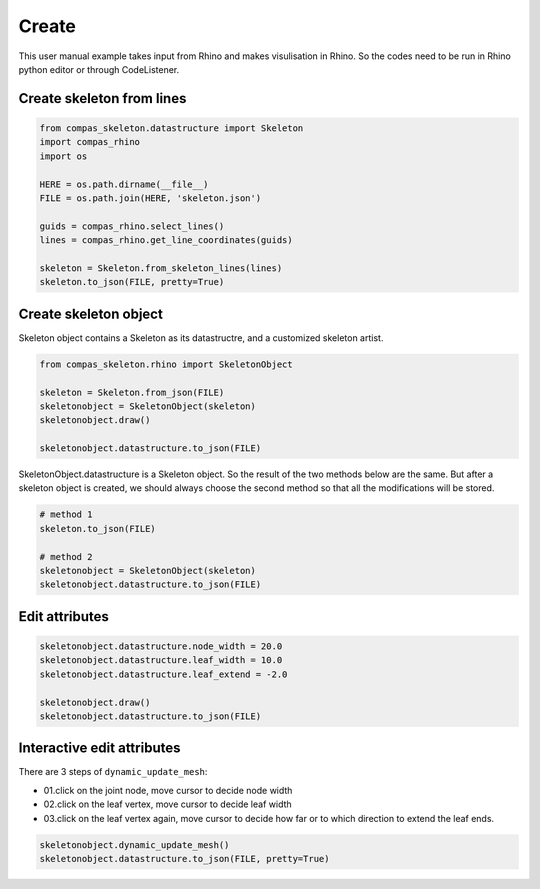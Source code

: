 ********************************************************************************
Create
********************************************************************************

This user manual example takes input from Rhino and makes visulisation in Rhino.
So the codes need to be run in Rhino python editor or through CodeListener.

Create skeleton from lines
==========================

.. code-block:: python

    from compas_skeleton.datastructure import Skeleton
    import compas_rhino
    import os

    HERE = os.path.dirname(__file__)
    FILE = os.path.join(HERE, 'skeleton.json')

    guids = compas_rhino.select_lines()
    lines = compas_rhino.get_line_coordinates(guids)

    skeleton = Skeleton.from_skeleton_lines(lines)
    skeleton.to_json(FILE, pretty=True)


Create skeleton object
======================

Skeleton object contains a Skeleton as its datastructre, and a customized skeleton artist.

.. code-block:: python

    from compas_skeleton.rhino import SkeletonObject

    skeleton = Skeleton.from_json(FILE)
    skeletonobject = SkeletonObject(skeleton)
    skeletonobject.draw()

    skeletonobject.datastructure.to_json(FILE)

SkeletonObject.datastructure is a Skeleton object. So the result of the two methods below are the same. 
But after a skeleton object is created, we should always choose the second method so that all the modifications will be stored.

.. code-block:: python

    # method 1
    skeleton.to_json(FILE)

    # method 2
    skeletonobject = SkeletonObject(skeleton)
    skeletonobject.datastructure.to_json(FILE)


Edit attributes
===============

.. code-block:: python

    skeletonobject.datastructure.node_width = 20.0
    skeletonobject.datastructure.leaf_width = 10.0
    skeletonobject.datastructure.leaf_extend = -2.0
    
    skeletonobject.draw()
    skeletonobject.datastructure.to_json(FILE)


Interactive edit attributes
===========================

There are 3 steps of ``dynamic_update_mesh``: 

* 01.click on the joint node, move cursor to decide node width
* 02.click on the leaf vertex, move cursor to decide leaf width 
* 03.click on the leaf vertex again, move cursor to decide how far or to which direction to extend the leaf ends.

.. code-block:: python

    skeletonobject.dynamic_update_mesh()
    skeletonobject.datastructure.to_json(FILE, pretty=True)